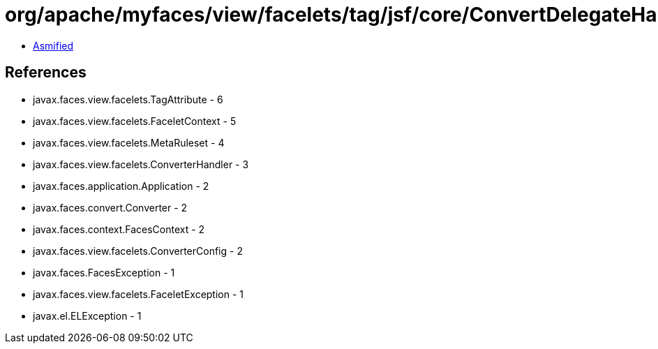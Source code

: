 = org/apache/myfaces/view/facelets/tag/jsf/core/ConvertDelegateHandler.class

 - link:ConvertDelegateHandler-asmified.java[Asmified]

== References

 - javax.faces.view.facelets.TagAttribute - 6
 - javax.faces.view.facelets.FaceletContext - 5
 - javax.faces.view.facelets.MetaRuleset - 4
 - javax.faces.view.facelets.ConverterHandler - 3
 - javax.faces.application.Application - 2
 - javax.faces.convert.Converter - 2
 - javax.faces.context.FacesContext - 2
 - javax.faces.view.facelets.ConverterConfig - 2
 - javax.faces.FacesException - 1
 - javax.faces.view.facelets.FaceletException - 1
 - javax.el.ELException - 1
